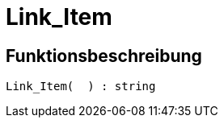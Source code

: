 = Link_Item
:lang: de
// include::{includedir}/_header.adoc[]
:keywords: Link_Item
:position: 0

//  auto generated content Thu, 15 Oct 2015 23:15:27 +0200
== Funktionsbeschreibung

[source,plenty]
----

Link_Item(  ) : string

----

